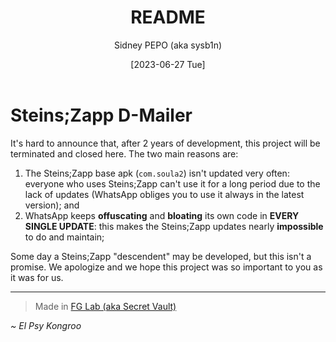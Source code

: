#+title: README
#+author: Sidney PEPO (aka sysb1n)
#+date: [2023-06-27 Tue]

#+begin_center
#+HTML: <p align="center"><img src="visual_identity/0.png" alt="Steins;Zapp logo" height="150"><p>
#+end_center

* Steins;Zapp D-Mailer
It's hard to announce that, after 2 years of development, this project will be terminated and closed here. The two main reasons are:

1. The Steins;Zapp base apk (~com.soula2~) isn't updated very often: everyone who uses Steins;Zapp can't use it for a long period due to the lack of updates (WhatsApp obliges you to use it always in the latest version); and
2. WhatsApp keeps *offuscating* and *bloating* its own code in *EVERY SINGLE UPDATE*: this makes the Steins;Zapp updates nearly *impossible* to do and maintain;

Some day a Steins;Zapp "descendent" may be developed, but this isn't a promise. We apologize and we hope this project was so important to you as it was for us.
-----

#+begin_quote
Made in [[https://matrix.to/#/#secret-vault:matrix.thisisjoes.site][FG Lab (aka Secret Vault)]]
#+end_quote

/~ El Psy Kongroo/
